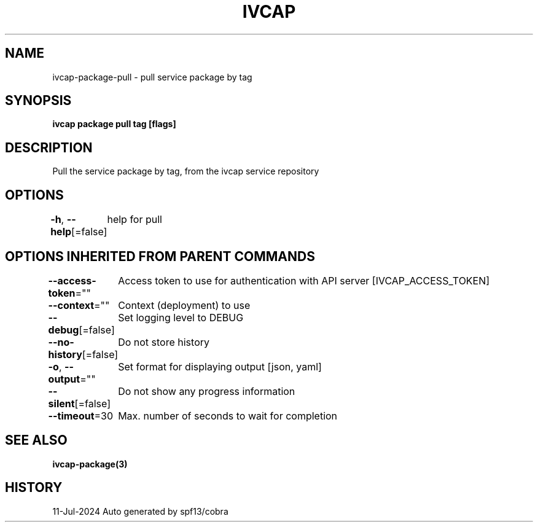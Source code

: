 .nh
.TH "IVCAP" "3" "Jul 2024" "Auto generated by spf13/cobra" ""

.SH NAME
.PP
ivcap-package-pull - pull service package by tag


.SH SYNOPSIS
.PP
\fBivcap package pull tag [flags]\fP


.SH DESCRIPTION
.PP
Pull the service package by tag, from the ivcap service repository


.SH OPTIONS
.PP
\fB-h\fP, \fB--help\fP[=false]
	help for pull


.SH OPTIONS INHERITED FROM PARENT COMMANDS
.PP
\fB--access-token\fP=""
	Access token to use for authentication with API server [IVCAP_ACCESS_TOKEN]

.PP
\fB--context\fP=""
	Context (deployment) to use

.PP
\fB--debug\fP[=false]
	Set logging level to DEBUG

.PP
\fB--no-history\fP[=false]
	Do not store history

.PP
\fB-o\fP, \fB--output\fP=""
	Set format for displaying output [json, yaml]

.PP
\fB--silent\fP[=false]
	Do not show any progress information

.PP
\fB--timeout\fP=30
	Max. number of seconds to wait for completion


.SH SEE ALSO
.PP
\fBivcap-package(3)\fP


.SH HISTORY
.PP
11-Jul-2024 Auto generated by spf13/cobra
